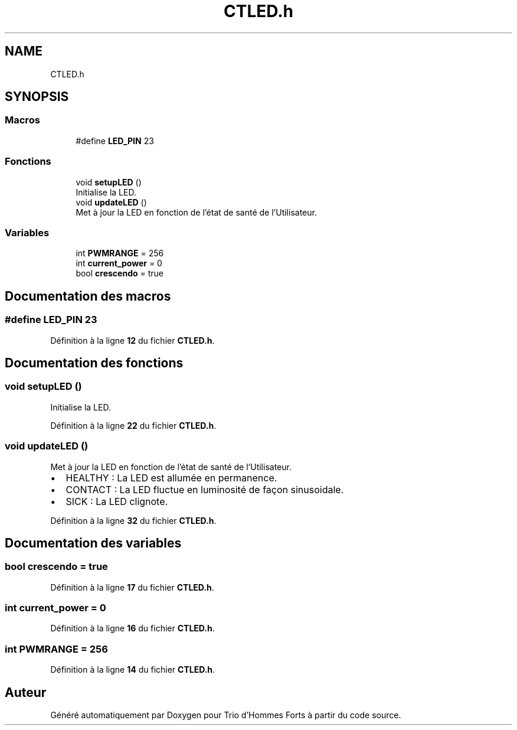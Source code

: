 .TH "CTLED.h" 3 "Lundi 5 Juin 2023" "Trio d'Hommes Forts" \" -*- nroff -*-
.ad l
.nh
.SH NAME
CTLED.h
.SH SYNOPSIS
.br
.PP
.SS "Macros"

.in +1c
.ti -1c
.RI "#define \fBLED_PIN\fP   23"
.br
.in -1c
.SS "Fonctions"

.in +1c
.ti -1c
.RI "void \fBsetupLED\fP ()"
.br
.RI "Initialise la LED\&. "
.ti -1c
.RI "void \fBupdateLED\fP ()"
.br
.RI "Met à jour la LED en fonction de l'état de santé de l'Utilisateur\&. "
.in -1c
.SS "Variables"

.in +1c
.ti -1c
.RI "int \fBPWMRANGE\fP = 256"
.br
.ti -1c
.RI "int \fBcurrent_power\fP = 0"
.br
.ti -1c
.RI "bool \fBcrescendo\fP = true"
.br
.in -1c
.SH "Documentation des macros"
.PP 
.SS "#define LED_PIN   23"

.PP
Définition à la ligne \fB12\fP du fichier \fBCTLED\&.h\fP\&.
.SH "Documentation des fonctions"
.PP 
.SS "void setupLED ()"

.PP
Initialise la LED\&. 
.PP
Définition à la ligne \fB22\fP du fichier \fBCTLED\&.h\fP\&.
.SS "void updateLED ()"

.PP
Met à jour la LED en fonction de l'état de santé de l'Utilisateur\&. 
.IP "\(bu" 2
HEALTHY : La LED est allumée en permanence\&.
.IP "\(bu" 2
CONTACT : La LED fluctue en luminosité de façon sinusoidale\&.
.IP "\(bu" 2
SICK : La LED clignote\&. 
.PP

.PP
Définition à la ligne \fB32\fP du fichier \fBCTLED\&.h\fP\&.
.SH "Documentation des variables"
.PP 
.SS "bool crescendo = true"

.PP
Définition à la ligne \fB17\fP du fichier \fBCTLED\&.h\fP\&.
.SS "int current_power = 0"

.PP
Définition à la ligne \fB16\fP du fichier \fBCTLED\&.h\fP\&.
.SS "int PWMRANGE = 256"

.PP
Définition à la ligne \fB14\fP du fichier \fBCTLED\&.h\fP\&.
.SH "Auteur"
.PP 
Généré automatiquement par Doxygen pour Trio d'Hommes Forts à partir du code source\&.
